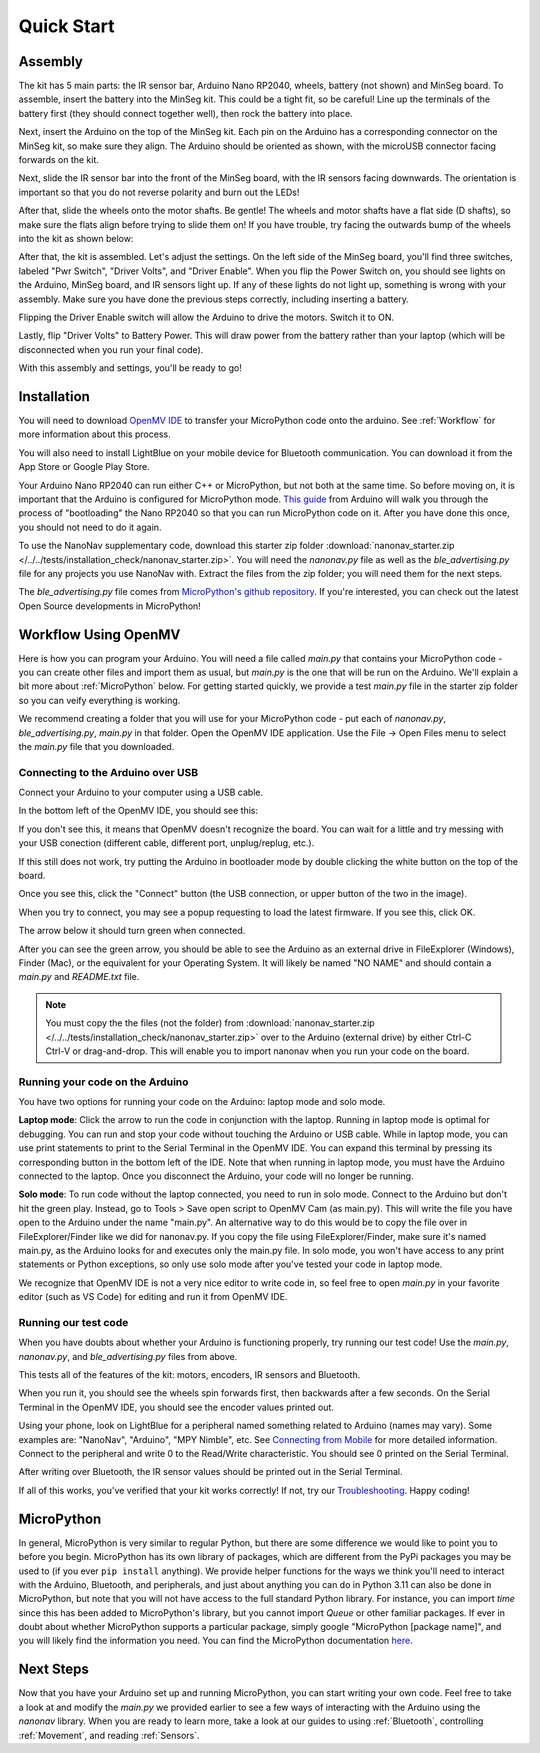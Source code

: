 Quick Start
===========

Assembly
--------

.. image:: images/parts.jpeg
   :height: 200
   :alt: Kit parts

The kit has 5 main parts: the IR sensor bar, Arduino Nano RP2040, wheels, battery (not shown) and MinSeg board. To assemble, insert the battery into the MinSeg kit. This could be a tight fit, so be careful! Line up the terminals of the battery first (they should connect together well), then rock the battery into place.

Next, insert the Arduino on the top of the MinSeg kit. Each pin on the Arduino has a corresponding connector on the MinSeg kit, so make sure they align. The Arduino should be oriented as shown, with the microUSB connector facing forwards on the kit.

.. image:: images/top_view.jpeg
   :height: 200
   :alt: The orientation of the Arduino on the MinSeg kit.

Next, slide the IR sensor bar into the front of the MinSeg board, with the IR sensors facing downwards. The orientation is important so that you do not reverse polarity and burn out the LEDs!

.. image:: images/IR_assembled.jpeg
   :height: 200
   :alt: The IR sensors inserted properly.

After that, slide the wheels onto the motor shafts. Be gentle! The wheels and motor shafts have a flat side (D shafts), so make sure the flats align before trying to slide them on! If you have trouble, try facing the outwards bump of the wheels into the kit as shown below:

.. image:: images/wheels.jpeg
   :height: 200
   :alt: The motors and wheels.

After that, the kit is assembled. Let's adjust the settings. On the left side of the MinSeg board, you'll find three switches, labeled "Pwr Switch", "Driver Volts", and "Driver Enable". When you flip the Power Switch on, you should see lights on the Arduino, MinSeg board, and IR sensors light up. If any of these lights do not light up, something is wrong with your assembly. Make sure you have done the previous steps correctly, including inserting a battery.

Flipping the Driver Enable switch will allow the Arduino to drive the motors. Switch it to ON.

Lastly, flip "Driver Volts" to Battery Power. This will draw power from the battery rather than your laptop (which will be disconnected when you run your final code).

With this assembly and settings, you'll be ready to go!

Installation
------------
You will need to download `OpenMV IDE <https://openmv.io/pages/download>`_ to transfer your MicroPython code onto the arduino. See :ref:`Workflow` for more information about this process.

You will also need to install LightBlue on your mobile device for Bluetooth communication. You can download it from the App Store or Google Play Store.

Your Arduino Nano RP2040 can run either C++ or MicroPython, but not both at the same time. So before moving on, it is important that the Arduino is configured for MicroPython mode.
`This guide <https://docs.arduino.cc/tutorials/nano-rp2040-connect/rp2040-openmv-setup/>`_ from Arduino will walk you through the process of "bootloading" the Nano RP2040 so that 
you can run MicroPython code on it. After you have done this once, you should not need to do it again.

To use the NanoNav supplementary code, download this starter zip folder :download:`nanonav_starter.zip </../../tests/installation_check/nanonav_starter.zip>`.
You will need the `nanonav.py` file as well as the `ble_advertising.py` file for any projects you use NanoNav with. Extract the files from the zip folder; you will need them for the next steps.

The `ble_advertising.py` file comes from `MicroPython's github repository <https://github.com/micropython/micropython/tree/master>`_. If you're interested, you can check out the latest Open Source developments in MicroPython!
   
..  _Workflow:

Workflow Using OpenMV
---------------------

Here is how you can program your Arduino. You will need a file called `main.py` that contains your MicroPython code - you can create other files 
and import them as usual, but `main.py` is the one that will be run on the Arduino. We'll explain a bit more about :ref:`MicroPython` below. 
For getting started quickly, we provide a test `main.py` file in the starter zip folder so you can veify everything is working.

We recommend creating a folder that you will use for your MicroPython code - put each of `nanonav.py`, `ble_advertising.py`, `main.py` in that folder. 
Open the OpenMV IDE application. Use the File -> Open Files menu to select the `main.py` file that you downloaded.

Connecting to the Arduino over USB
^^^^^^^^^^^^^^^^^^^^^^^^^^^^^^^^^^

Connect your Arduino to your computer using a USB cable. 

.. image:: images/rp2040_white_button.jpeg
   :height: 80
   :alt: RP2040 white button

In the bottom left of the OpenMV IDE, you should see this:

.. image:: images/openmv_unconnected.png
   :height: 100
   :alt: OpenMV unconnected symbols

If you don't see this, it means that OpenMV doesn't recognize the board. 
You can wait for a little and try messing with your USB conection (different cable, different port, unplug/replug, etc.).

If this still does not work, try putting the Arduino in bootloader mode by double clicking the white button on the top of the board.

Once you see this, click the "Connect" button (the USB connection, or upper button of the two in the image).

When you try to connect, you may see a popup requesting to load the latest firmware. If you see this, click OK.

.. image:: images/bootload.png
   :height: 80
   :alt: Bootloading

The arrow below it should turn green when connected.

.. image:: images/openmv_green.png
   :height: 100
   :alt: OpenMV connected symbols

After you can see the green arrow, you should be able to see the Arduino as an external drive in FileExplorer (Windows), Finder (Mac), 
or the equivalent for your Operating System. 
It will likely be named "NO NAME" and should contain a `main.py` and `README.txt` file. 

.. note::
   You must copy the the files (not the folder) from :download:`nanonav_starter.zip </../../tests/installation_check/nanonav_starter.zip>` 
   over to the Arduino (external drive) by either Ctrl-C Ctrl-V or drag-and-drop. 
   This will enable you to import nanonav when you run your code on the board.

Running your code on the Arduino
^^^^^^^^^^^^^^^^^^^^^^^^^^^^^^^^

You have two options for running your code on the Arduino: laptop mode and solo mode.

**Laptop mode**: Click the arrow to run the code in conjunction with the laptop. Running in laptop mode is optimal for debugging. You can run and stop your code without touching the Arduino or USB cable. While in laptop mode, you can use print statements to print to the Serial Terminal in the OpenMV IDE. You can expand this terminal by pressing its corresponding button in the bottom left of the IDE. Note that when running in laptop mode, you must have the Arduino connected to the laptop. Once you disconnect the Arduino, your code will no longer be running.

**Solo mode**: To run code without the laptop connected, you need to run in solo mode. Connect to the Arduino but don't hit the green play. Instead, go to Tools > Save open script to OpenMV Cam (as main.py). This will write the file you have open to the Arduino under the name "main.py". An alternative way to do this would be to copy the file over in FileExplorer/Finder like we did for nanonav.py. If you copy the file using FileExplorer/Finder, make sure it's named main.py, as the Arduino looks for and executes only the main.py file. In solo mode, you won't have access to any print statements or Python exceptions, so only use solo mode after you've tested your code in laptop mode.

We recognize that OpenMV IDE is not a very nice editor to write code in, so feel free to open `main.py` in your favorite editor (such as VS Code) for editing and run it from OpenMV IDE.

..  _MicroPython:

Running our test code
^^^^^^^^^^^^^^^^^^^^^

When you have doubts about whether your Arduino is functioning properly, try running our test code! Use the `main.py`, `nanonav.py`, and `ble_advertising.py` files from above.

This tests all of the features of the kit: motors, encoders, IR sensors and Bluetooth.

When you run it, you should see the wheels spin forwards first, then backwards after a few seconds. On the Serial Terminal in the OpenMV IDE, you should see the encoder values printed out.

Using your phone, look on LightBlue for a peripheral named something related to Arduino (names may vary). Some examples are: "NanoNav", "Arduino", "MPY Nimble", etc. See `Connecting from Mobile <https://bram-hub.github.io/NanoNav/bluetooth.html#connecting-from-mobile>`_ for more detailed information. Connect to the peripheral and write 0 to the Read/Write characteristic. You should see 0 printed on the Serial Terminal.

After writing over Bluetooth, the IR sensor values should be printed out in the Serial Terminal.

If all of this works, you've verified that your kit works correctly! If not, try our `Troubleshooting <https://bram-hub.github.io/NanoNav/faq.html#troubleshooting>`_. Happy coding!


MicroPython
-----------

In general, MicroPython is very similar to regular Python, but there are some difference we would like to point you to before you begin. MicroPython has its own library of 
packages, which are different from the PyPi packages you may be used to (if you ever ``pip install`` anything). We provide helper functions for the ways we think you'll need to 
interact with the Arduino, Bluetooth, and peripherals, and just about anything you can do in Python 3.11 can also be done in MicroPython, but note that you will not have access to the full standard Python library. For instance, you can import `time` since this has been added to
MicroPython's library, but you cannot import `Queue` or other familiar packages. If ever in doubt about whether MicroPython supports a particular package, simply google "MicroPython [package name]", 
and you will likely find the information you need.
You can find the MicroPython documentation `here <https://docs.micropython.org/en/latest/>`_.

..  _NextSteps:

Next Steps
----------

Now that you have your Arduino set up and running MicroPython, you can start writing your own code. Feel free to take a look at and modify the `main.py` we provided earlier to see a few ways of interacting with 
the Arduino using the `nanonav` library. When you are ready to learn more, take a look at our guides to using :ref:`Bluetooth`, controlling :ref:`Movement`, and reading :ref:`Sensors`.
